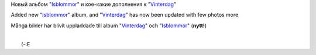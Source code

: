 Новый альбом
"`Isblommor <http://my.opera.com/Sterkrig/albums/show.dml?id=207677>`__\ "
и кое-какие дополнения к
"`Vinterdag <http://my.opera.com/Sterkrig/albums/show.dml?id=201106>`__\ "

Added new
"`Isblommor <http://my.opera.com/Sterkrig/albums/show.dml?id=207677>`__\ "
album, and
"`Vinterdag <http://my.opera.com/Sterkrig/albums/show.dml?id=201106>`__\ "
has now been updated with few photos more

Många bilder har blivit uppladdade till album
"`Vinterdag <http://my.opera.com/Sterkrig/albums/show.dml?id=201106>`__\ "
och
"`Isblommor <http://my.opera.com/Sterkrig/albums/show.dml?id=207677>`__\ "
(**nytt!**)

| 
|  (-:E
